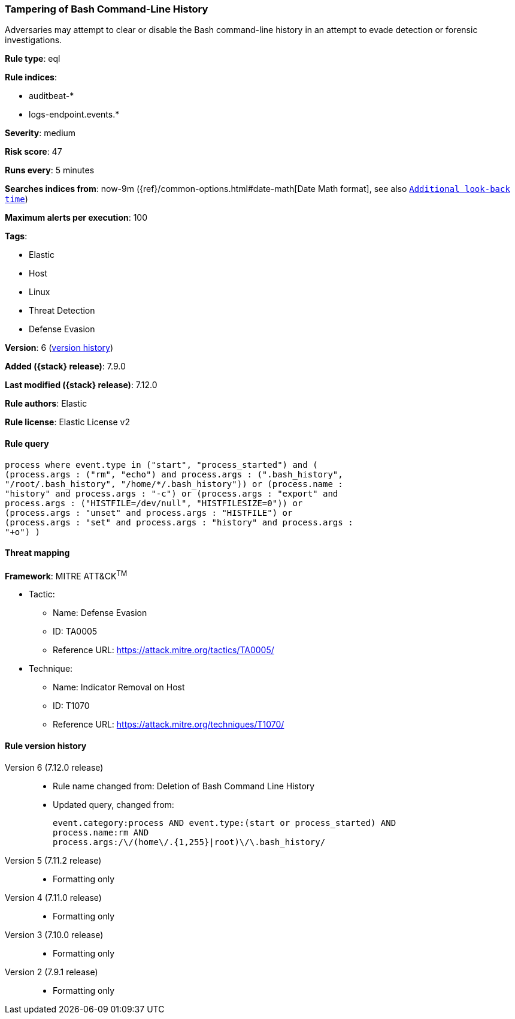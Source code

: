 [[tampering-of-bash-command-line-history]]
=== Tampering of Bash Command-Line History

Adversaries may attempt to clear or disable the Bash command-line history in an attempt to evade detection or forensic investigations.

*Rule type*: eql

*Rule indices*:

* auditbeat-*
* logs-endpoint.events.*

*Severity*: medium

*Risk score*: 47

*Runs every*: 5 minutes

*Searches indices from*: now-9m ({ref}/common-options.html#date-math[Date Math format], see also <<rule-schedule, `Additional look-back time`>>)

*Maximum alerts per execution*: 100

*Tags*:

* Elastic
* Host
* Linux
* Threat Detection
* Defense Evasion

*Version*: 6 (<<tampering-of-bash-command-line-history-history, version history>>)

*Added ({stack} release)*: 7.9.0

*Last modified ({stack} release)*: 7.12.0

*Rule authors*: Elastic

*Rule license*: Elastic License v2

==== Rule query


[source,js]
----------------------------------
process where event.type in ("start", "process_started") and (
(process.args : ("rm", "echo") and process.args : (".bash_history",
"/root/.bash_history", "/home/*/.bash_history")) or (process.name :
"history" and process.args : "-c") or (process.args : "export" and
process.args : ("HISTFILE=/dev/null", "HISTFILESIZE=0")) or
(process.args : "unset" and process.args : "HISTFILE") or
(process.args : "set" and process.args : "history" and process.args :
"+o") )
----------------------------------

==== Threat mapping

*Framework*: MITRE ATT&CK^TM^

* Tactic:
** Name: Defense Evasion
** ID: TA0005
** Reference URL: https://attack.mitre.org/tactics/TA0005/
* Technique:
** Name: Indicator Removal on Host
** ID: T1070
** Reference URL: https://attack.mitre.org/techniques/T1070/

[[tampering-of-bash-command-line-history-history]]
==== Rule version history

Version 6 (7.12.0 release)::
* Rule name changed from: Deletion of Bash Command Line History
+
* Updated query, changed from:
+
[source, js]
----------------------------------
event.category:process AND event.type:(start or process_started) AND
process.name:rm AND
process.args:/\/(home\/.{1,255}|root)\/\.bash_history/
----------------------------------

Version 5 (7.11.2 release)::
* Formatting only

Version 4 (7.11.0 release)::
* Formatting only

Version 3 (7.10.0 release)::
* Formatting only

Version 2 (7.9.1 release)::
* Formatting only

